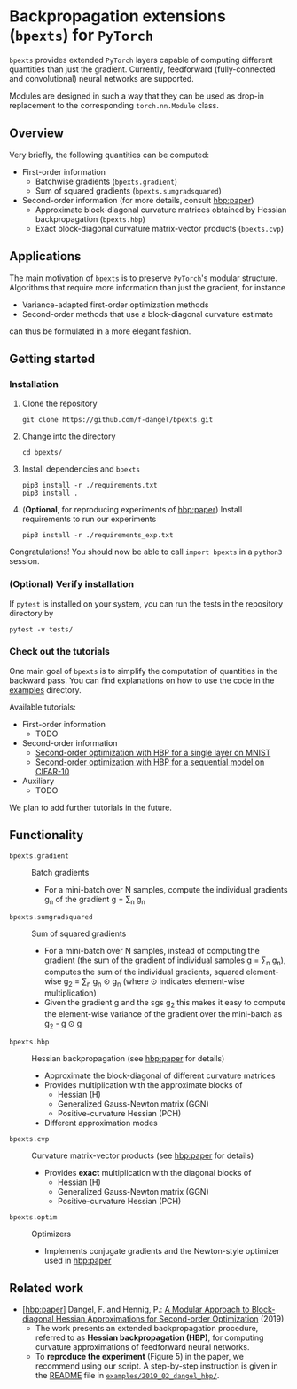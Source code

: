 # -*- coding: utf-8 -*-
#+STARTUP: indent
#+AUTHOR: Felix Dangel
# export using org-gfm-export-to-markdown

* Backpropagation extensions (~bpexts~) for ~PyTorch~
~bpexts~ provides extended ~PyTorch~ layers capable of computing different quantities than just the gradient.
Currently, feedforward (fully-connected and convolutional) neural networks are supported.

Modules are designed in such a way that they can be used as drop-in replacement to the corresponding ~torch.nn.Module~ class.
** Overview
 Very briefly, the following quantities can be computed:
 - First-order information
   - Batchwise gradients (~bpexts.gradient~)
   - Sum of squared gradients (~bpexts.sumgradsquared~)
 - Second-order information (for more details, consult [[hbp:paper]])
   - Approximate block-diagonal curvature matrices obtained by Hessian backpropagation (~bpexts.hbp~)
   - Exact block-diagonal curvature matrix-vector products (~bpexts.cvp~)
** Applications
 The main motivation of ~bpexts~ is to preserve ~PyTorch~'s  modular structure.
 Algorithms that require more information than just the gradient, for instance

 - Variance-adapted first-order optimization methods
 - Second-order methods that use a block-diagonal curvature estimate
 
 can thus be formulated in a more elegant fashion.

** Getting started
*** Installation
   1) Clone the repository
      #+BEGIN_SRC bash:
      git clone https://github.com/f-dangel/bpexts.git
      #+END_SRC
   2) Change into the directory
      #+BEGIN_SRC bash:
      cd bpexts/
      #+END_SRC
   3) Install dependencies and ~bpexts~
      #+BEGIN_SRC bash:
      pip3 install -r ./requirements.txt
      pip3 install .
      #+END_SRC
   4) (*Optional*, for reproducing experiments of [[hbp:paper]]) Install requirements to run our experiments
      #+BEGIN_SRC bash:
      pip3 install -r ./requirements_exp.txt
      #+END_SRC

  Congratulations! You should now be able to call ~import bpexts~ in a ~python3~ session.

*** (Optional) Verify installation
   If ~pytest~ is installed on your system, you can run the tests in the repository directory by
   #+BEGIN_SRC bash:
   pytest -v tests/
   #+END_SRC

*** Check out the tutorials
   One main goal of ~bpexts~ is to simplify the computation of quantities in the backward pass.
   You can find explanations on how to use the code in the [[file:./examples][examples]] directory.

   Available tutorials:
   - First-order information
     - TODO
   - Second-order information
     - [[file:examples/hbp/01_single_layer_mnist.md][Second-order optimization with HBP for a single layer on MNIST]]
     - [[file:examples/hbp/02_sequential_cifar10.md][Second-order optimization with HBP for a sequential model on CIFAR-10]]
   - Auxiliary
     - TODO

   We plan to add further tutorials in the future.
   
** Functionality 
  - ~bpexts.gradient~ :: Batch gradients
    - For a mini-batch over N samples, compute the individual gradients g_n of the gradient g = \sum_n g_n
  - ~bpexts.sumgradsquared~ :: Sum of squared gradients
    - For a mini-batch over N samples, instead of computing the gradient (the sum of the gradient of individual samples g = \sum_n g_n), computes the sum of the individual gradients, squared element-wise g_2 = \sum_n g_n \odot g_n (where \odot indicates element-wise multiplication)
    - Given the gradient g and the sgs g_2 this makes it easy to compute the element-wise variance of the gradient over the mini-batch as g_2 - g \odot g  
  - ~bpexts.hbp~ :: Hessian backpropagation (see [[hbp:paper]] for details)
    - Approximate the block-diagonal of different curvature matrices
    - Provides multiplication with the approximate blocks of
      - Hessian (H)
      - Generalized Gauss-Newton matrix (GGN)
      - Positive-curvature Hessian (PCH)
    - Different approximation modes
  - ~bpexts.cvp~ :: Curvature matrix-vector products (see [[hbp:paper]] for details)
    - Provides *exact* multiplication with the diagonal blocks of
      - Hessian (H)
      - Generalized Gauss-Newton matrix (GGN)
      - Positive-curvature Hessian (PCH)
  - ~bpexts.optim~ :: Optimizers
    - Implements conjugate gradients and the Newton-style optimizer used in [[hbp:paper]]
** Related work
   - <<hbp:paper>> [[[hbp:paper]]] Dangel, F. and Hennig, P.: [[https://arxiv.org/abs/1902.01813][A Modular Approach to Block-diagonal Hessian Approximations for Second-order Optimization]] (2019) 
    - The work presents an extended backpropagation procedure, referred to as *Hessian backpropagation (HBP)*,
      for computing curvature approximations of feedforward neural networks.
    - To **reproduce the experiment** (Figure 5) in the paper, we recommend using our script.
      A step-by-step instruction is given in the [[file:examples/2019_02_dangel_hbp/README.rst][README]] file in [[file:examples/2019_02_dangel_hbp/][~examples/2019_02_dangel_hbp/~]].
** Developer notes                                                 :noexport:
  This section contains additional information for developers.
*** Run tests before committing
   Copy the ~pre-commit~ file to your ~.git/hooks/~ directory.
*** Set up a virtual environment with ~virtualenv~
     - Set up a virtual environment with
       #+BEGIN_SRC bash:
       virtualenv --python=/usr/bin/python3 .venv
       #+END_SRC
       .. code:: console
     - Activate it
       #+BEGIN_SRC bash:
       source .venv/bin/activate
       #+END_SRC
     - Install dependencies (also these for development/experiments)
       #+BEGIN_SRC bash:
       pip3 install -r ./requirements.txt
       pip3 install -r ./requirements_exp.txt
       #+END_SRC
     - Install the library (in editable mode)
       #+BEGIN_SRC bash:
       pip3 install --editable .
       #+END_SRC
     - Deactivate the virtual environment by typing
       #+BEGIN_SRC bash:
       deactivate
       #+END_SRC
     - Run tests manually
       #+BEGIN_SRC bash:
       pytest -v bpexts
       pytest -v exp
       #+END_SRC
